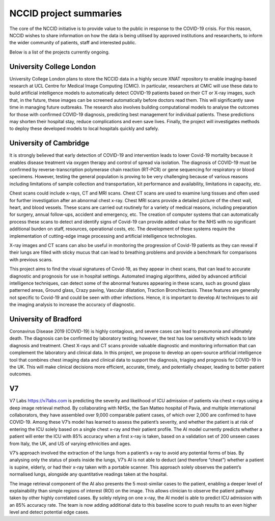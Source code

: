 .. _project_summaries:

NCCID project summaries
=======================

The core of the NCCID initiative is to provide value to the public in response to the COVID-19 crisis.
For this reason, NCCID wishes to share information on how the data is being utilised by approved institutions and researcherts, to inform the wider community of patients, staff and interested public.

Below is a list of the projects currently ongoing.


University College London
-------------------------

University College London plans to store the NCCID data in a highly secure XNAT repository to enable imaging-based research at UCL Centre for Medical Image Computing (CMIC). In particular, researchers at CMIC will use these data to build artificial intelligence models to automatically detect COVID-19 patients based on their CT or X-ray images, such that, in the future, these images can be screened automatically before doctors read them. This will significantly save time in managing future outbreaks. The research also involves building computational models to analyse the outcomes for those with confirmed COVID-19 diagnosis, predicting best management for individual patients. These predictions may shorten their hospital stay, reduce complications and even save lives. Finally, the project will investigates methods to deploy these developed models to local hospitals quickly and safely.  

University of Cambridge
-------------------------
It is strongly believed that early detection of COVID-19 and intervention leads to lower Covid-19 mortality because it enables disease treatment via
oxygen therapy and control of spread via isolation. The diagnosis of COVID-19 must be confirmed by reverse-transcription
polymerase chain reaction (RT-PCR) or gene sequencing for respiratory or blood specimens. However, testing the general population is proving to be
very challenging because of various reasons including limitations of sample collection and transportation, kit performance and availability,
limitations in capacity, etc.
 
Chest scans could include x-rays, CT and MRI scans. Chest CT scans are used to examine lung tissues and often used for further investigation after
an abnormal chest x-ray. Chest MRI scans provide a detailed picture of the chest wall, heart, and blood vessels. These scans are carried out routinely
for a variety of medical reasons, including preparation for surgery, annual follow-ups, accident and emergency, etc. The creation of computer systems that can automatically process these scans to detect and identify signs of Covid-19 can provide added value for the NHS with no significant additional burden on staff, resources, operational costs, etc. The development of these systems require the implementation of cutting-edge image processing and artificial intelligence technologies.
 
X-ray images and CT scans can also be useful in monitoring the progression of Covid-19 patients as they can reveal if their lungs are filled with sticky mucus that can lead to breathing problems and provide a benchmark for comparisons with previous scans.
 
This project aims to find the visual signatures of Covid-19, as they appear in chest scans, that can lead to accurate diagnostic and prognosis for use in
hospital settings. Automated imaging algorithms, aided by advanced artificial intelligence techniques, can detect some of the abnormal features
appearing in these scans, such as ground glass patterned areas, Ground glass, Crazy paving, Vascular dilatation, Traction Bronchiectasis. These features are generally not specific to Covid-19 and could be seen with other infections. Hence, it is important to develop AI techniques to aid the imaging analysis to increase the accuracy of diagnostic.

University of Bradford
-------------------------
Coronavirus Disease 2019 (COVID-19) is highly contagious, and severe cases can lead to pneumonia and ultimately death. The diagnosis can be confirmed by laboratory testing; however, the test has low sensitivity which leads to late diagnosis and treatment. Chest X-rays and CT scans provide valuable diagnostic and monitoring information that can complement the laboratory and clinical data. In this project, we propose to develop an open-source artificial intelligence tool that combines chest imaging data and clinical data to support the diagnosis, triaging and prognosis for COVID-19 in the UK. This will make clinical decisions more efficient, accurate, timely, and potentially cheaper, leading to better patient outcomes. 

V7
-------------------------
V7 Labs https://v7labs.com is predicting the severity and likelihood of ICU admission of patients via chest x-rays using a deep image retrieval method. By collaborating with NHSx, the San Matteo hospital of Pavia, and multiple international collaborators, they have assembled over 9,000 comparable patient cases, of which over 2,000 are confirmed to have COVID-19. Among these V7’s model has learned to assess the patient’s severity, and whether the patient is at risk of entering the ICU solely based on a single chest x-ray and their patient profile. The AI model currently predicts whether a patient will enter the ICU with 85% accuracy when a first x-ray is taken, based on a validation set of 200 unseen cases from Italy, the UK, and US of varying ethnicities and ages.
 
V7’s approach involved the extraction of the lungs from a patient’s x-ray to avoid any potential forms of bias. By analysing only the status of pixels inside the lungs, V7’s AI is not able to deduct (and therefore “cheat”) whether a patient is supine, elderly, or had their x-ray taken with a portable scanner. This approach solely observes the patient’s normalised lungs, alongside any quantitative readings taken at the hospital.
 
The image retrieval component of the AI also presents the 5 most-similar cases to the patient, enabling a deeper level of explainability than simple regions of interest (ROI) on the image. This allows clinician to observe the patient pathway taken by other highly correlated cases.
By solely relying on one x-ray, the AI model is able to predict ICU admission with an 85% accuracy rate. The team is now adding additional data to this baseline score to push results to an even higher level and detect potential edge cases. 

